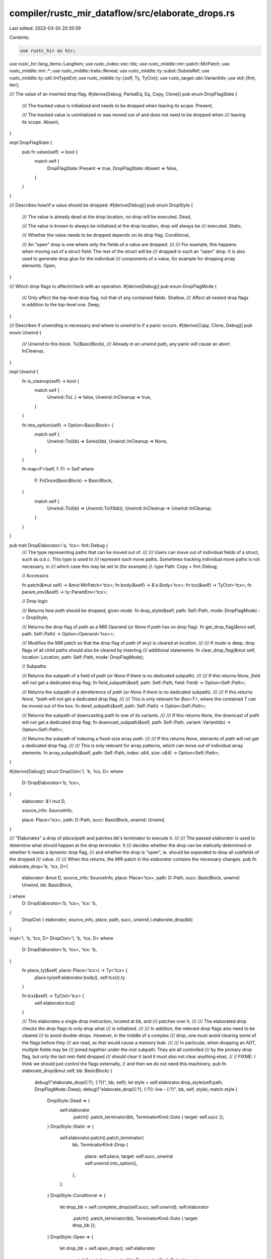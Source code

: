 compiler/rustc_mir_dataflow/src/elaborate_drops.rs
==================================================

Last edited: 2023-03-30 20:35:59

Contents:

.. code-block:: rs

    use rustc_hir as hir;
use rustc_hir::lang_items::LangItem;
use rustc_index::vec::Idx;
use rustc_middle::mir::patch::MirPatch;
use rustc_middle::mir::*;
use rustc_middle::traits::Reveal;
use rustc_middle::ty::subst::SubstsRef;
use rustc_middle::ty::util::IntTypeExt;
use rustc_middle::ty::{self, Ty, TyCtxt};
use rustc_target::abi::VariantIdx;
use std::{fmt, iter};

/// The value of an inserted drop flag.
#[derive(Debug, PartialEq, Eq, Copy, Clone)]
pub enum DropFlagState {
    /// The tracked value is initialized and needs to be dropped when leaving its scope.
    Present,

    /// The tracked value is uninitialized or was moved out of and does not need to be dropped when
    /// leaving its scope.
    Absent,
}

impl DropFlagState {
    pub fn value(self) -> bool {
        match self {
            DropFlagState::Present => true,
            DropFlagState::Absent => false,
        }
    }
}

/// Describes how/if a value should be dropped.
#[derive(Debug)]
pub enum DropStyle {
    /// The value is already dead at the drop location, no drop will be executed.
    Dead,

    /// The value is known to always be initialized at the drop location, drop will always be
    /// executed.
    Static,

    /// Whether the value needs to be dropped depends on its drop flag.
    Conditional,

    /// An "open" drop is one where only the fields of a value are dropped.
    ///
    /// For example, this happens when moving out of a struct field: The rest of the struct will be
    /// dropped in such an "open" drop. It is also used to generate drop glue for the individual
    /// components of a value, for example for dropping array elements.
    Open,
}

/// Which drop flags to affect/check with an operation.
#[derive(Debug)]
pub enum DropFlagMode {
    /// Only affect the top-level drop flag, not that of any contained fields.
    Shallow,
    /// Affect all nested drop flags in addition to the top-level one.
    Deep,
}

/// Describes if unwinding is necessary and where to unwind to if a panic occurs.
#[derive(Copy, Clone, Debug)]
pub enum Unwind {
    /// Unwind to this block.
    To(BasicBlock),
    /// Already in an unwind path, any panic will cause an abort.
    InCleanup,
}

impl Unwind {
    fn is_cleanup(self) -> bool {
        match self {
            Unwind::To(..) => false,
            Unwind::InCleanup => true,
        }
    }

    fn into_option(self) -> Option<BasicBlock> {
        match self {
            Unwind::To(bb) => Some(bb),
            Unwind::InCleanup => None,
        }
    }

    fn map<F>(self, f: F) -> Self
    where
        F: FnOnce(BasicBlock) -> BasicBlock,
    {
        match self {
            Unwind::To(bb) => Unwind::To(f(bb)),
            Unwind::InCleanup => Unwind::InCleanup,
        }
    }
}

pub trait DropElaborator<'a, 'tcx>: fmt::Debug {
    /// The type representing paths that can be moved out of.
    ///
    /// Users can move out of individual fields of a struct, such as `a.b.c`. This type is used to
    /// represent such move paths. Sometimes tracking individual move paths is not necessary, in
    /// which case this may be set to (for example) `()`.
    type Path: Copy + fmt::Debug;

    // Accessors

    fn patch(&mut self) -> &mut MirPatch<'tcx>;
    fn body(&self) -> &'a Body<'tcx>;
    fn tcx(&self) -> TyCtxt<'tcx>;
    fn param_env(&self) -> ty::ParamEnv<'tcx>;

    // Drop logic

    /// Returns how `path` should be dropped, given `mode`.
    fn drop_style(&self, path: Self::Path, mode: DropFlagMode) -> DropStyle;

    /// Returns the drop flag of `path` as a MIR `Operand` (or `None` if `path` has no drop flag).
    fn get_drop_flag(&mut self, path: Self::Path) -> Option<Operand<'tcx>>;

    /// Modifies the MIR patch so that the drop flag of `path` (if any) is cleared at `location`.
    ///
    /// If `mode` is deep, drop flags of all child paths should also be cleared by inserting
    /// additional statements.
    fn clear_drop_flag(&mut self, location: Location, path: Self::Path, mode: DropFlagMode);

    // Subpaths

    /// Returns the subpath of a field of `path` (or `None` if there is no dedicated subpath).
    ///
    /// If this returns `None`, `field` will not get a dedicated drop flag.
    fn field_subpath(&self, path: Self::Path, field: Field) -> Option<Self::Path>;

    /// Returns the subpath of a dereference of `path` (or `None` if there is no dedicated subpath).
    ///
    /// If this returns `None`, `*path` will not get a dedicated drop flag.
    ///
    /// This is only relevant for `Box<T>`, where the contained `T` can be moved out of the box.
    fn deref_subpath(&self, path: Self::Path) -> Option<Self::Path>;

    /// Returns the subpath of downcasting `path` to one of its variants.
    ///
    /// If this returns `None`, the downcast of `path` will not get a dedicated drop flag.
    fn downcast_subpath(&self, path: Self::Path, variant: VariantIdx) -> Option<Self::Path>;

    /// Returns the subpath of indexing a fixed-size array `path`.
    ///
    /// If this returns `None`, elements of `path` will not get a dedicated drop flag.
    ///
    /// This is only relevant for array patterns, which can move out of individual array elements.
    fn array_subpath(&self, path: Self::Path, index: u64, size: u64) -> Option<Self::Path>;
}

#[derive(Debug)]
struct DropCtxt<'l, 'b, 'tcx, D>
where
    D: DropElaborator<'b, 'tcx>,
{
    elaborator: &'l mut D,

    source_info: SourceInfo,

    place: Place<'tcx>,
    path: D::Path,
    succ: BasicBlock,
    unwind: Unwind,
}

/// "Elaborates" a drop of `place`/`path` and patches `bb`'s terminator to execute it.
///
/// The passed `elaborator` is used to determine what should happen at the drop terminator. It
/// decides whether the drop can be statically determined or whether it needs a dynamic drop flag,
/// and whether the drop is "open", ie. should be expanded to drop all subfields of the dropped
/// value.
///
/// When this returns, the MIR patch in the `elaborator` contains the necessary changes.
pub fn elaborate_drop<'b, 'tcx, D>(
    elaborator: &mut D,
    source_info: SourceInfo,
    place: Place<'tcx>,
    path: D::Path,
    succ: BasicBlock,
    unwind: Unwind,
    bb: BasicBlock,
) where
    D: DropElaborator<'b, 'tcx>,
    'tcx: 'b,
{
    DropCtxt { elaborator, source_info, place, path, succ, unwind }.elaborate_drop(bb)
}

impl<'l, 'b, 'tcx, D> DropCtxt<'l, 'b, 'tcx, D>
where
    D: DropElaborator<'b, 'tcx>,
    'tcx: 'b,
{
    fn place_ty(&self, place: Place<'tcx>) -> Ty<'tcx> {
        place.ty(self.elaborator.body(), self.tcx()).ty
    }

    fn tcx(&self) -> TyCtxt<'tcx> {
        self.elaborator.tcx()
    }

    /// This elaborates a single drop instruction, located at `bb`, and
    /// patches over it.
    ///
    /// The elaborated drop checks the drop flags to only drop what
    /// is initialized.
    ///
    /// In addition, the relevant drop flags also need to be cleared
    /// to avoid double-drops. However, in the middle of a complex
    /// drop, one must avoid clearing some of the flags before they
    /// are read, as that would cause a memory leak.
    ///
    /// In particular, when dropping an ADT, multiple fields may be
    /// joined together under the `rest` subpath. They are all controlled
    /// by the primary drop flag, but only the last rest-field dropped
    /// should clear it (and it must also not clear anything else).
    //
    // FIXME: I think we should just control the flags externally,
    // and then we do not need this machinery.
    pub fn elaborate_drop(&mut self, bb: BasicBlock) {
        debug!("elaborate_drop({:?}, {:?})", bb, self);
        let style = self.elaborator.drop_style(self.path, DropFlagMode::Deep);
        debug!("elaborate_drop({:?}, {:?}): live - {:?}", bb, self, style);
        match style {
            DropStyle::Dead => {
                self.elaborator
                    .patch()
                    .patch_terminator(bb, TerminatorKind::Goto { target: self.succ });
            }
            DropStyle::Static => {
                self.elaborator.patch().patch_terminator(
                    bb,
                    TerminatorKind::Drop {
                        place: self.place,
                        target: self.succ,
                        unwind: self.unwind.into_option(),
                    },
                );
            }
            DropStyle::Conditional => {
                let drop_bb = self.complete_drop(self.succ, self.unwind);
                self.elaborator
                    .patch()
                    .patch_terminator(bb, TerminatorKind::Goto { target: drop_bb });
            }
            DropStyle::Open => {
                let drop_bb = self.open_drop();
                self.elaborator
                    .patch()
                    .patch_terminator(bb, TerminatorKind::Goto { target: drop_bb });
            }
        }
    }

    /// Returns the place and move path for each field of `variant`,
    /// (the move path is `None` if the field is a rest field).
    fn move_paths_for_fields(
        &self,
        base_place: Place<'tcx>,
        variant_path: D::Path,
        variant: &'tcx ty::VariantDef,
        substs: SubstsRef<'tcx>,
    ) -> Vec<(Place<'tcx>, Option<D::Path>)> {
        variant
            .fields
            .iter()
            .enumerate()
            .map(|(i, f)| {
                let field = Field::new(i);
                let subpath = self.elaborator.field_subpath(variant_path, field);
                let tcx = self.tcx();

                assert_eq!(self.elaborator.param_env().reveal(), Reveal::All);
                let field_ty =
                    tcx.normalize_erasing_regions(self.elaborator.param_env(), f.ty(tcx, substs));
                (tcx.mk_place_field(base_place, field, field_ty), subpath)
            })
            .collect()
    }

    fn drop_subpath(
        &mut self,
        place: Place<'tcx>,
        path: Option<D::Path>,
        succ: BasicBlock,
        unwind: Unwind,
    ) -> BasicBlock {
        if let Some(path) = path {
            debug!("drop_subpath: for std field {:?}", place);

            DropCtxt {
                elaborator: self.elaborator,
                source_info: self.source_info,
                path,
                place,
                succ,
                unwind,
            }
            .elaborated_drop_block()
        } else {
            debug!("drop_subpath: for rest field {:?}", place);

            DropCtxt {
                elaborator: self.elaborator,
                source_info: self.source_info,
                place,
                succ,
                unwind,
                // Using `self.path` here to condition the drop on
                // our own drop flag.
                path: self.path,
            }
            .complete_drop(succ, unwind)
        }
    }

    /// Creates one-half of the drop ladder for a list of fields, and return
    /// the list of steps in it in reverse order, with the first step
    /// dropping 0 fields and so on.
    ///
    /// `unwind_ladder` is such a list of steps in reverse order,
    /// which is called if the matching step of the drop glue panics.
    fn drop_halfladder(
        &mut self,
        unwind_ladder: &[Unwind],
        mut succ: BasicBlock,
        fields: &[(Place<'tcx>, Option<D::Path>)],
    ) -> Vec<BasicBlock> {
        iter::once(succ)
            .chain(fields.iter().rev().zip(unwind_ladder).map(|(&(place, path), &unwind_succ)| {
                succ = self.drop_subpath(place, path, succ, unwind_succ);
                succ
            }))
            .collect()
    }

    fn drop_ladder_bottom(&mut self) -> (BasicBlock, Unwind) {
        // Clear the "master" drop flag at the end. This is needed
        // because the "master" drop protects the ADT's discriminant,
        // which is invalidated after the ADT is dropped.
        (self.drop_flag_reset_block(DropFlagMode::Shallow, self.succ, self.unwind), self.unwind)
    }

    /// Creates a full drop ladder, consisting of 2 connected half-drop-ladders
    ///
    /// For example, with 3 fields, the drop ladder is
    ///
    /// .d0:
    ///     ELAB(drop location.0 [target=.d1, unwind=.c1])
    /// .d1:
    ///     ELAB(drop location.1 [target=.d2, unwind=.c2])
    /// .d2:
    ///     ELAB(drop location.2 [target=`self.succ`, unwind=`self.unwind`])
    /// .c1:
    ///     ELAB(drop location.1 [target=.c2])
    /// .c2:
    ///     ELAB(drop location.2 [target=`self.unwind`])
    ///
    /// NOTE: this does not clear the master drop flag, so you need
    /// to point succ/unwind on a `drop_ladder_bottom`.
    fn drop_ladder(
        &mut self,
        fields: Vec<(Place<'tcx>, Option<D::Path>)>,
        succ: BasicBlock,
        unwind: Unwind,
    ) -> (BasicBlock, Unwind) {
        debug!("drop_ladder({:?}, {:?})", self, fields);

        let mut fields = fields;
        fields.retain(|&(place, _)| {
            self.place_ty(place).needs_drop(self.tcx(), self.elaborator.param_env())
        });

        debug!("drop_ladder - fields needing drop: {:?}", fields);

        let unwind_ladder = vec![Unwind::InCleanup; fields.len() + 1];
        let unwind_ladder: Vec<_> = if let Unwind::To(target) = unwind {
            let halfladder = self.drop_halfladder(&unwind_ladder, target, &fields);
            halfladder.into_iter().map(Unwind::To).collect()
        } else {
            unwind_ladder
        };

        let normal_ladder = self.drop_halfladder(&unwind_ladder, succ, &fields);

        (*normal_ladder.last().unwrap(), *unwind_ladder.last().unwrap())
    }

    fn open_drop_for_tuple(&mut self, tys: &[Ty<'tcx>]) -> BasicBlock {
        debug!("open_drop_for_tuple({:?}, {:?})", self, tys);

        let fields = tys
            .iter()
            .enumerate()
            .map(|(i, &ty)| {
                (
                    self.tcx().mk_place_field(self.place, Field::new(i), ty),
                    self.elaborator.field_subpath(self.path, Field::new(i)),
                )
            })
            .collect();

        let (succ, unwind) = self.drop_ladder_bottom();
        self.drop_ladder(fields, succ, unwind).0
    }

    #[instrument(level = "debug", ret)]
    fn open_drop_for_box(&mut self, adt: ty::AdtDef<'tcx>, substs: SubstsRef<'tcx>) -> BasicBlock {
        // drop glue is sent straight to codegen
        // box cannot be directly dereferenced
        let unique_ty = adt.non_enum_variant().fields[0].ty(self.tcx(), substs);
        let nonnull_ty =
            unique_ty.ty_adt_def().unwrap().non_enum_variant().fields[0].ty(self.tcx(), substs);
        let ptr_ty = self.tcx().mk_imm_ptr(substs[0].expect_ty());

        let unique_place = self.tcx().mk_place_field(self.place, Field::new(0), unique_ty);
        let nonnull_place = self.tcx().mk_place_field(unique_place, Field::new(0), nonnull_ty);
        let ptr_place = self.tcx().mk_place_field(nonnull_place, Field::new(0), ptr_ty);
        let interior = self.tcx().mk_place_deref(ptr_place);

        let interior_path = self.elaborator.deref_subpath(self.path);

        let succ = self.box_free_block(adt, substs, self.succ, self.unwind);
        let unwind_succ =
            self.unwind.map(|unwind| self.box_free_block(adt, substs, unwind, Unwind::InCleanup));

        self.drop_subpath(interior, interior_path, succ, unwind_succ)
    }

    #[instrument(level = "debug", ret)]
    fn open_drop_for_adt(&mut self, adt: ty::AdtDef<'tcx>, substs: SubstsRef<'tcx>) -> BasicBlock {
        if adt.variants().is_empty() {
            return self.elaborator.patch().new_block(BasicBlockData {
                statements: vec![],
                terminator: Some(Terminator {
                    source_info: self.source_info,
                    kind: TerminatorKind::Unreachable,
                }),
                is_cleanup: self.unwind.is_cleanup(),
            });
        }

        let skip_contents =
            adt.is_union() || Some(adt.did()) == self.tcx().lang_items().manually_drop();
        let contents_drop = if skip_contents {
            (self.succ, self.unwind)
        } else {
            self.open_drop_for_adt_contents(adt, substs)
        };

        if adt.has_dtor(self.tcx()) {
            self.destructor_call_block(contents_drop)
        } else {
            contents_drop.0
        }
    }

    fn open_drop_for_adt_contents(
        &mut self,
        adt: ty::AdtDef<'tcx>,
        substs: SubstsRef<'tcx>,
    ) -> (BasicBlock, Unwind) {
        let (succ, unwind) = self.drop_ladder_bottom();
        if !adt.is_enum() {
            let fields = self.move_paths_for_fields(
                self.place,
                self.path,
                &adt.variant(VariantIdx::new(0)),
                substs,
            );
            self.drop_ladder(fields, succ, unwind)
        } else {
            self.open_drop_for_multivariant(adt, substs, succ, unwind)
        }
    }

    fn open_drop_for_multivariant(
        &mut self,
        adt: ty::AdtDef<'tcx>,
        substs: SubstsRef<'tcx>,
        succ: BasicBlock,
        unwind: Unwind,
    ) -> (BasicBlock, Unwind) {
        let mut values = Vec::with_capacity(adt.variants().len());
        let mut normal_blocks = Vec::with_capacity(adt.variants().len());
        let mut unwind_blocks =
            if unwind.is_cleanup() { None } else { Some(Vec::with_capacity(adt.variants().len())) };

        let mut have_otherwise_with_drop_glue = false;
        let mut have_otherwise = false;
        let tcx = self.tcx();

        for (variant_index, discr) in adt.discriminants(tcx) {
            let variant = &adt.variant(variant_index);
            let subpath = self.elaborator.downcast_subpath(self.path, variant_index);

            if let Some(variant_path) = subpath {
                let base_place = tcx.mk_place_elem(
                    self.place,
                    ProjectionElem::Downcast(Some(variant.name), variant_index),
                );
                let fields = self.move_paths_for_fields(base_place, variant_path, &variant, substs);
                values.push(discr.val);
                if let Unwind::To(unwind) = unwind {
                    // We can't use the half-ladder from the original
                    // drop ladder, because this breaks the
                    // "funclet can't have 2 successor funclets"
                    // requirement from MSVC:
                    //
                    //           switch       unwind-switch
                    //          /      \         /        \
                    //         v1.0    v2.0  v2.0-unwind  v1.0-unwind
                    //         |        |      /             |
                    //    v1.1-unwind  v2.1-unwind           |
                    //      ^                                |
                    //       \-------------------------------/
                    //
                    // Create a duplicate half-ladder to avoid that. We
                    // could technically only do this on MSVC, but I
                    // I want to minimize the divergence between MSVC
                    // and non-MSVC.

                    let unwind_blocks = unwind_blocks.as_mut().unwrap();
                    let unwind_ladder = vec![Unwind::InCleanup; fields.len() + 1];
                    let halfladder = self.drop_halfladder(&unwind_ladder, unwind, &fields);
                    unwind_blocks.push(halfladder.last().cloned().unwrap());
                }
                let (normal, _) = self.drop_ladder(fields, succ, unwind);
                normal_blocks.push(normal);
            } else {
                have_otherwise = true;

                let param_env = self.elaborator.param_env();
                let have_field_with_drop_glue = variant
                    .fields
                    .iter()
                    .any(|field| field.ty(tcx, substs).needs_drop(tcx, param_env));
                if have_field_with_drop_glue {
                    have_otherwise_with_drop_glue = true;
                }
            }
        }

        if !have_otherwise {
            values.pop();
        } else if !have_otherwise_with_drop_glue {
            normal_blocks.push(self.goto_block(succ, unwind));
            if let Unwind::To(unwind) = unwind {
                unwind_blocks.as_mut().unwrap().push(self.goto_block(unwind, Unwind::InCleanup));
            }
        } else {
            normal_blocks.push(self.drop_block(succ, unwind));
            if let Unwind::To(unwind) = unwind {
                unwind_blocks.as_mut().unwrap().push(self.drop_block(unwind, Unwind::InCleanup));
            }
        }

        (
            self.adt_switch_block(adt, normal_blocks, &values, succ, unwind),
            unwind.map(|unwind| {
                self.adt_switch_block(
                    adt,
                    unwind_blocks.unwrap(),
                    &values,
                    unwind,
                    Unwind::InCleanup,
                )
            }),
        )
    }

    fn adt_switch_block(
        &mut self,
        adt: ty::AdtDef<'tcx>,
        blocks: Vec<BasicBlock>,
        values: &[u128],
        succ: BasicBlock,
        unwind: Unwind,
    ) -> BasicBlock {
        // If there are multiple variants, then if something
        // is present within the enum the discriminant, tracked
        // by the rest path, must be initialized.
        //
        // Additionally, we do not want to switch on the
        // discriminant after it is free-ed, because that
        // way lies only trouble.
        let discr_ty = adt.repr().discr_type().to_ty(self.tcx());
        let discr = Place::from(self.new_temp(discr_ty));
        let discr_rv = Rvalue::Discriminant(self.place);
        let switch_block = BasicBlockData {
            statements: vec![self.assign(discr, discr_rv)],
            terminator: Some(Terminator {
                source_info: self.source_info,
                kind: TerminatorKind::SwitchInt {
                    discr: Operand::Move(discr),
                    targets: SwitchTargets::new(
                        values.iter().copied().zip(blocks.iter().copied()),
                        *blocks.last().unwrap(),
                    ),
                },
            }),
            is_cleanup: unwind.is_cleanup(),
        };
        let switch_block = self.elaborator.patch().new_block(switch_block);
        self.drop_flag_test_block(switch_block, succ, unwind)
    }

    fn destructor_call_block(&mut self, (succ, unwind): (BasicBlock, Unwind)) -> BasicBlock {
        debug!("destructor_call_block({:?}, {:?})", self, succ);
        let tcx = self.tcx();
        let drop_trait = tcx.require_lang_item(LangItem::Drop, None);
        let drop_fn = tcx.associated_item_def_ids(drop_trait)[0];
        let ty = self.place_ty(self.place);

        let ref_ty =
            tcx.mk_ref(tcx.lifetimes.re_erased, ty::TypeAndMut { ty, mutbl: hir::Mutability::Mut });
        let ref_place = self.new_temp(ref_ty);
        let unit_temp = Place::from(self.new_temp(tcx.mk_unit()));

        let result = BasicBlockData {
            statements: vec![self.assign(
                Place::from(ref_place),
                Rvalue::Ref(
                    tcx.lifetimes.re_erased,
                    BorrowKind::Mut { allow_two_phase_borrow: false },
                    self.place,
                ),
            )],
            terminator: Some(Terminator {
                kind: TerminatorKind::Call {
                    func: Operand::function_handle(
                        tcx,
                        drop_fn,
                        [ty.into()],
                        self.source_info.span,
                    ),
                    args: vec![Operand::Move(Place::from(ref_place))],
                    destination: unit_temp,
                    target: Some(succ),
                    cleanup: unwind.into_option(),
                    from_hir_call: true,
                    fn_span: self.source_info.span,
                },
                source_info: self.source_info,
            }),
            is_cleanup: unwind.is_cleanup(),
        };
        self.elaborator.patch().new_block(result)
    }

    /// Create a loop that drops an array:
    ///
    /// ```text
    /// loop-block:
    ///    can_go = cur == length_or_end
    ///    if can_go then succ else drop-block
    /// drop-block:
    ///    if ptr_based {
    ///        ptr = cur
    ///        cur = cur.offset(1)
    ///    } else {
    ///        ptr = &raw mut P[cur]
    ///        cur = cur + 1
    ///    }
    ///    drop(ptr)
    /// ```
    fn drop_loop(
        &mut self,
        succ: BasicBlock,
        cur: Local,
        length_or_end: Place<'tcx>,
        ety: Ty<'tcx>,
        unwind: Unwind,
        ptr_based: bool,
    ) -> BasicBlock {
        let copy = |place: Place<'tcx>| Operand::Copy(place);
        let move_ = |place: Place<'tcx>| Operand::Move(place);
        let tcx = self.tcx();

        let ptr_ty = tcx.mk_ptr(ty::TypeAndMut { ty: ety, mutbl: hir::Mutability::Mut });
        let ptr = Place::from(self.new_temp(ptr_ty));
        let can_go = Place::from(self.new_temp(tcx.types.bool));

        let one = self.constant_usize(1);
        let (ptr_next, cur_next) = if ptr_based {
            (
                Rvalue::Use(copy(cur.into())),
                Rvalue::BinaryOp(BinOp::Offset, Box::new((move_(cur.into()), one))),
            )
        } else {
            (
                Rvalue::AddressOf(Mutability::Mut, tcx.mk_place_index(self.place, cur)),
                Rvalue::BinaryOp(BinOp::Add, Box::new((move_(cur.into()), one))),
            )
        };

        let drop_block = BasicBlockData {
            statements: vec![self.assign(ptr, ptr_next), self.assign(Place::from(cur), cur_next)],
            is_cleanup: unwind.is_cleanup(),
            terminator: Some(Terminator {
                source_info: self.source_info,
                // this gets overwritten by drop elaboration.
                kind: TerminatorKind::Unreachable,
            }),
        };
        let drop_block = self.elaborator.patch().new_block(drop_block);

        let loop_block = BasicBlockData {
            statements: vec![self.assign(
                can_go,
                Rvalue::BinaryOp(
                    BinOp::Eq,
                    Box::new((copy(Place::from(cur)), copy(length_or_end))),
                ),
            )],
            is_cleanup: unwind.is_cleanup(),
            terminator: Some(Terminator {
                source_info: self.source_info,
                kind: TerminatorKind::if_(move_(can_go), succ, drop_block),
            }),
        };
        let loop_block = self.elaborator.patch().new_block(loop_block);

        self.elaborator.patch().patch_terminator(
            drop_block,
            TerminatorKind::Drop {
                place: tcx.mk_place_deref(ptr),
                target: loop_block,
                unwind: unwind.into_option(),
            },
        );

        loop_block
    }

    fn open_drop_for_array(&mut self, ety: Ty<'tcx>, opt_size: Option<u64>) -> BasicBlock {
        debug!("open_drop_for_array({:?}, {:?})", ety, opt_size);

        // if size_of::<ety>() == 0 {
        //     index_based_loop
        // } else {
        //     ptr_based_loop
        // }

        let tcx = self.tcx();

        if let Some(size) = opt_size {
            let fields: Vec<(Place<'tcx>, Option<D::Path>)> = (0..size)
                .map(|i| {
                    (
                        tcx.mk_place_elem(
                            self.place,
                            ProjectionElem::ConstantIndex {
                                offset: i,
                                min_length: size,
                                from_end: false,
                            },
                        ),
                        self.elaborator.array_subpath(self.path, i, size),
                    )
                })
                .collect();

            if fields.iter().any(|(_, path)| path.is_some()) {
                let (succ, unwind) = self.drop_ladder_bottom();
                return self.drop_ladder(fields, succ, unwind).0;
            }
        }

        let move_ = |place: Place<'tcx>| Operand::Move(place);
        let elem_size = Place::from(self.new_temp(tcx.types.usize));
        let len = Place::from(self.new_temp(tcx.types.usize));

        let base_block = BasicBlockData {
            statements: vec![
                self.assign(elem_size, Rvalue::NullaryOp(NullOp::SizeOf, ety)),
                self.assign(len, Rvalue::Len(self.place)),
            ],
            is_cleanup: self.unwind.is_cleanup(),
            terminator: Some(Terminator {
                source_info: self.source_info,
                kind: TerminatorKind::SwitchInt {
                    discr: move_(elem_size),
                    targets: SwitchTargets::static_if(
                        0,
                        self.drop_loop_pair(ety, false, len),
                        self.drop_loop_pair(ety, true, len),
                    ),
                },
            }),
        };
        self.elaborator.patch().new_block(base_block)
    }

    /// Creates a pair of drop-loops of `place`, which drops its contents, even
    /// in the case of 1 panic. If `ptr_based`, creates a pointer loop,
    /// otherwise create an index loop.
    fn drop_loop_pair(
        &mut self,
        ety: Ty<'tcx>,
        ptr_based: bool,
        length: Place<'tcx>,
    ) -> BasicBlock {
        debug!("drop_loop_pair({:?}, {:?})", ety, ptr_based);
        let tcx = self.tcx();
        let iter_ty = if ptr_based { tcx.mk_mut_ptr(ety) } else { tcx.types.usize };

        let cur = self.new_temp(iter_ty);
        let length_or_end = if ptr_based { Place::from(self.new_temp(iter_ty)) } else { length };

        let unwind = self.unwind.map(|unwind| {
            self.drop_loop(unwind, cur, length_or_end, ety, Unwind::InCleanup, ptr_based)
        });

        let loop_block = self.drop_loop(self.succ, cur, length_or_end, ety, unwind, ptr_based);

        let cur = Place::from(cur);
        let drop_block_stmts = if ptr_based {
            let tmp_ty = tcx.mk_mut_ptr(self.place_ty(self.place));
            let tmp = Place::from(self.new_temp(tmp_ty));
            // tmp = &raw mut P;
            // cur = tmp as *mut T;
            // end = Offset(cur, len);
            let mir_cast_kind = ty::cast::mir_cast_kind(iter_ty, tmp_ty);
            vec![
                self.assign(tmp, Rvalue::AddressOf(Mutability::Mut, self.place)),
                self.assign(cur, Rvalue::Cast(mir_cast_kind, Operand::Move(tmp), iter_ty)),
                self.assign(
                    length_or_end,
                    Rvalue::BinaryOp(
                        BinOp::Offset,
                        Box::new((Operand::Copy(cur), Operand::Move(length))),
                    ),
                ),
            ]
        } else {
            // cur = 0 (length already pushed)
            let zero = self.constant_usize(0);
            vec![self.assign(cur, Rvalue::Use(zero))]
        };
        let drop_block = self.elaborator.patch().new_block(BasicBlockData {
            statements: drop_block_stmts,
            is_cleanup: unwind.is_cleanup(),
            terminator: Some(Terminator {
                source_info: self.source_info,
                kind: TerminatorKind::Goto { target: loop_block },
            }),
        });

        // FIXME(#34708): handle partially-dropped array/slice elements.
        let reset_block = self.drop_flag_reset_block(DropFlagMode::Deep, drop_block, unwind);
        self.drop_flag_test_block(reset_block, self.succ, unwind)
    }

    /// The slow-path - create an "open", elaborated drop for a type
    /// which is moved-out-of only partially, and patch `bb` to a jump
    /// to it. This must not be called on ADTs with a destructor,
    /// as these can't be moved-out-of, except for `Box<T>`, which is
    /// special-cased.
    ///
    /// This creates a "drop ladder" that drops the needed fields of the
    /// ADT, both in the success case or if one of the destructors fail.
    fn open_drop(&mut self) -> BasicBlock {
        let ty = self.place_ty(self.place);
        match ty.kind() {
            ty::Closure(_, substs) => {
                let tys: Vec<_> = substs.as_closure().upvar_tys().collect();
                self.open_drop_for_tuple(&tys)
            }
            // Note that `elaborate_drops` only drops the upvars of a generator,
            // and this is ok because `open_drop` here can only be reached
            // within that own generator's resume function.
            // This should only happen for the self argument on the resume function.
            // It effectively only contains upvars until the generator transformation runs.
            // See librustc_body/transform/generator.rs for more details.
            ty::Generator(_, substs, _) => {
                let tys: Vec<_> = substs.as_generator().upvar_tys().collect();
                self.open_drop_for_tuple(&tys)
            }
            ty::Tuple(fields) => self.open_drop_for_tuple(fields),
            ty::Adt(def, substs) => {
                if def.is_box() {
                    self.open_drop_for_box(*def, substs)
                } else {
                    self.open_drop_for_adt(*def, substs)
                }
            }
            ty::Dynamic(..) => self.complete_drop(self.succ, self.unwind),
            ty::Array(ety, size) => {
                let size = size.try_eval_usize(self.tcx(), self.elaborator.param_env());
                self.open_drop_for_array(*ety, size)
            }
            ty::Slice(ety) => self.open_drop_for_array(*ety, None),

            _ => span_bug!(self.source_info.span, "open drop from non-ADT `{:?}`", ty),
        }
    }

    fn complete_drop(&mut self, succ: BasicBlock, unwind: Unwind) -> BasicBlock {
        debug!("complete_drop(succ={:?}, unwind={:?})", succ, unwind);

        let drop_block = self.drop_block(succ, unwind);

        self.drop_flag_test_block(drop_block, succ, unwind)
    }

    /// Creates a block that resets the drop flag. If `mode` is deep, all children drop flags will
    /// also be cleared.
    fn drop_flag_reset_block(
        &mut self,
        mode: DropFlagMode,
        succ: BasicBlock,
        unwind: Unwind,
    ) -> BasicBlock {
        debug!("drop_flag_reset_block({:?},{:?})", self, mode);

        if unwind.is_cleanup() {
            // The drop flag isn't read again on the unwind path, so don't
            // bother setting it.
            return succ;
        }
        let block = self.new_block(unwind, TerminatorKind::Goto { target: succ });
        let block_start = Location { block, statement_index: 0 };
        self.elaborator.clear_drop_flag(block_start, self.path, mode);
        block
    }

    fn elaborated_drop_block(&mut self) -> BasicBlock {
        debug!("elaborated_drop_block({:?})", self);
        let blk = self.drop_block(self.succ, self.unwind);
        self.elaborate_drop(blk);
        blk
    }

    /// Creates a block that frees the backing memory of a `Box` if its drop is required (either
    /// statically or by checking its drop flag).
    ///
    /// The contained value will not be dropped.
    fn box_free_block(
        &mut self,
        adt: ty::AdtDef<'tcx>,
        substs: SubstsRef<'tcx>,
        target: BasicBlock,
        unwind: Unwind,
    ) -> BasicBlock {
        let block = self.unelaborated_free_block(adt, substs, target, unwind);
        self.drop_flag_test_block(block, target, unwind)
    }

    /// Creates a block that frees the backing memory of a `Box` (without dropping the contained
    /// value).
    fn unelaborated_free_block(
        &mut self,
        adt: ty::AdtDef<'tcx>,
        substs: SubstsRef<'tcx>,
        target: BasicBlock,
        unwind: Unwind,
    ) -> BasicBlock {
        let tcx = self.tcx();
        let unit_temp = Place::from(self.new_temp(tcx.mk_unit()));
        let free_func = tcx.require_lang_item(LangItem::BoxFree, Some(self.source_info.span));
        let args = adt
            .variant(VariantIdx::new(0))
            .fields
            .iter()
            .enumerate()
            .map(|(i, f)| {
                let field = Field::new(i);
                let field_ty = f.ty(tcx, substs);
                Operand::Move(tcx.mk_place_field(self.place, field, field_ty))
            })
            .collect();

        let call = TerminatorKind::Call {
            func: Operand::function_handle(tcx, free_func, substs, self.source_info.span),
            args,
            destination: unit_temp,
            target: Some(target),
            cleanup: None,
            from_hir_call: false,
            fn_span: self.source_info.span,
        }; // FIXME(#43234)
        let free_block = self.new_block(unwind, call);

        let block_start = Location { block: free_block, statement_index: 0 };
        self.elaborator.clear_drop_flag(block_start, self.path, DropFlagMode::Shallow);
        free_block
    }

    fn drop_block(&mut self, target: BasicBlock, unwind: Unwind) -> BasicBlock {
        let block =
            TerminatorKind::Drop { place: self.place, target, unwind: unwind.into_option() };
        self.new_block(unwind, block)
    }

    fn goto_block(&mut self, target: BasicBlock, unwind: Unwind) -> BasicBlock {
        let block = TerminatorKind::Goto { target };
        self.new_block(unwind, block)
    }

    /// Returns the block to jump to in order to test the drop flag and execute the drop.
    ///
    /// Depending on the required `DropStyle`, this might be a generated block with an `if`
    /// terminator (for dynamic/open drops), or it might be `on_set` or `on_unset` itself, in case
    /// the drop can be statically determined.
    fn drop_flag_test_block(
        &mut self,
        on_set: BasicBlock,
        on_unset: BasicBlock,
        unwind: Unwind,
    ) -> BasicBlock {
        let style = self.elaborator.drop_style(self.path, DropFlagMode::Shallow);
        debug!(
            "drop_flag_test_block({:?},{:?},{:?},{:?}) - {:?}",
            self, on_set, on_unset, unwind, style
        );

        match style {
            DropStyle::Dead => on_unset,
            DropStyle::Static => on_set,
            DropStyle::Conditional | DropStyle::Open => {
                let flag = self.elaborator.get_drop_flag(self.path).unwrap();
                let term = TerminatorKind::if_(flag, on_set, on_unset);
                self.new_block(unwind, term)
            }
        }
    }

    fn new_block(&mut self, unwind: Unwind, k: TerminatorKind<'tcx>) -> BasicBlock {
        self.elaborator.patch().new_block(BasicBlockData {
            statements: vec![],
            terminator: Some(Terminator { source_info: self.source_info, kind: k }),
            is_cleanup: unwind.is_cleanup(),
        })
    }

    fn new_temp(&mut self, ty: Ty<'tcx>) -> Local {
        self.elaborator.patch().new_temp(ty, self.source_info.span)
    }

    fn constant_usize(&self, val: u16) -> Operand<'tcx> {
        Operand::Constant(Box::new(Constant {
            span: self.source_info.span,
            user_ty: None,
            literal: ConstantKind::from_usize(self.tcx(), val.into()),
        }))
    }

    fn assign(&self, lhs: Place<'tcx>, rhs: Rvalue<'tcx>) -> Statement<'tcx> {
        Statement {
            source_info: self.source_info,
            kind: StatementKind::Assign(Box::new((lhs, rhs))),
        }
    }
}


